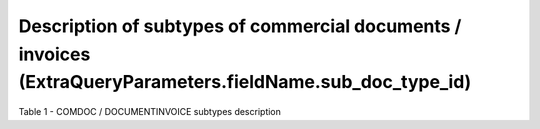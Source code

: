 #################################################################################################################
**Description of subtypes of commercial documents / invoices (ExtraQueryParameters.fieldName.sub_doc_type_id)**
#################################################################################################################

Table 1 - COMDOC / DOCUMENTINVOICE subtypes description

.. csv-table:: 
  :file: for_csv/sub_doc_type_id.csv
  :widths:  1, 7, 41
  :header-rows: 1
  :stub-columns: 0